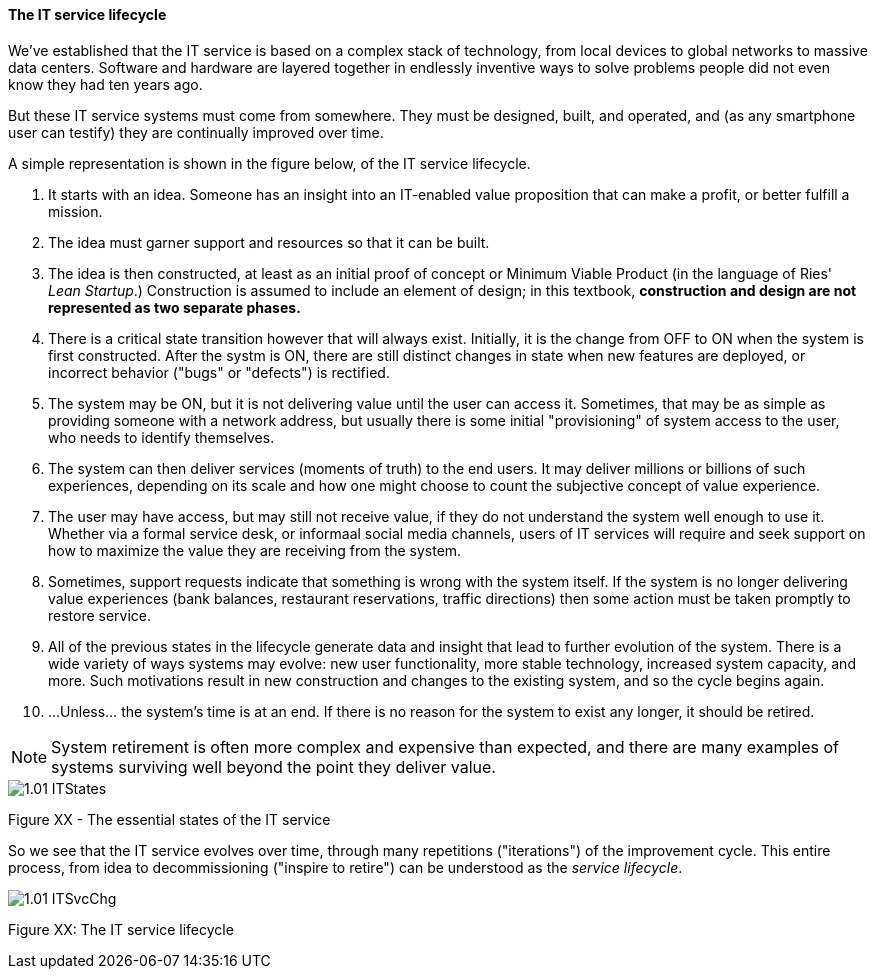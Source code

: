 ==== The IT service lifecycle

We've established that the IT service is based on a complex stack of technology, from local devices to global networks to massive data centers. Software and hardware are layered together in endlessly inventive ways to solve problems people did not even know they had ten years ago.

But these IT service systems must come from somewhere. They must be designed, built, and operated, and (as any smartphone user can testify) they are continually improved over time.

A simple representation is shown in the figure below, of the IT service lifecycle.

. It starts with an idea. Someone has an insight into an IT-enabled value proposition that can make a profit, or better fulfill a mission.
. The idea must garner support and resources so that it can be built.
. The idea is then constructed, at least as an initial proof of concept or Minimum Viable Product (in the language of Ries' _Lean Startup_.) Construction is assumed to include an element of design; in this textbook, *construction and design are not represented as two separate phases.*
. There is a critical state transition however that will always exist. Initially, it is the change from OFF to ON when the system is first constructed. After the systm is ON, there are still distinct changes in state when new features are deployed, or incorrect behavior ("bugs" or "defects") is rectified.
. The system may be ON, but it is not delivering value until the user can access it. Sometimes, that may be as simple as providing someone with a network address, but usually there is some initial "provisioning" of system access to the user, who needs to identify themselves.
. The system can then deliver services (moments of truth) to the end users. It may deliver millions or billions of such experiences, depending on its scale and how one might choose to count the subjective concept of value experience.
. The user may have access, but may still not receive value, if they do not understand the system well enough to use it. Whether via a formal service desk, or informaal social media channels, users of IT services will require and seek support on how to maximize the value they are receiving from the system.
. Sometimes, support requests indicate that something is wrong with the system itself. If the system is no longer delivering value experiences (bank balances, restaurant reservations, traffic directions) then some action must be taken promptly to restore service.
. All of the previous states in the lifecycle generate data and insight that lead to further evolution of the system. There is a wide variety of ways systems may evolve: new user functionality, more stable technology, increased system capacity, and more. Such motivations result in new construction and changes to the existing system, and so the cycle begins again.
. ...Unless... the system's time is at an end. If there is no reason for the system to exist any longer, it should be retired.

NOTE: System retirement is often more complex and expensive than expected, and there are many examples of systems surviving well beyond the point they deliver value.

image::images/1.01-ITStates.png[]

Figure XX - The essential states of the IT service

So we see that the IT service evolves over time, through many repetitions ("iterations") of the improvement cycle. This entire process, from idea to decommissioning ("inspire to retire") can be understood as the _service lifecycle_.

image::images/1.01-ITSvcChg.png[]

Figure XX: The IT service lifecycle
